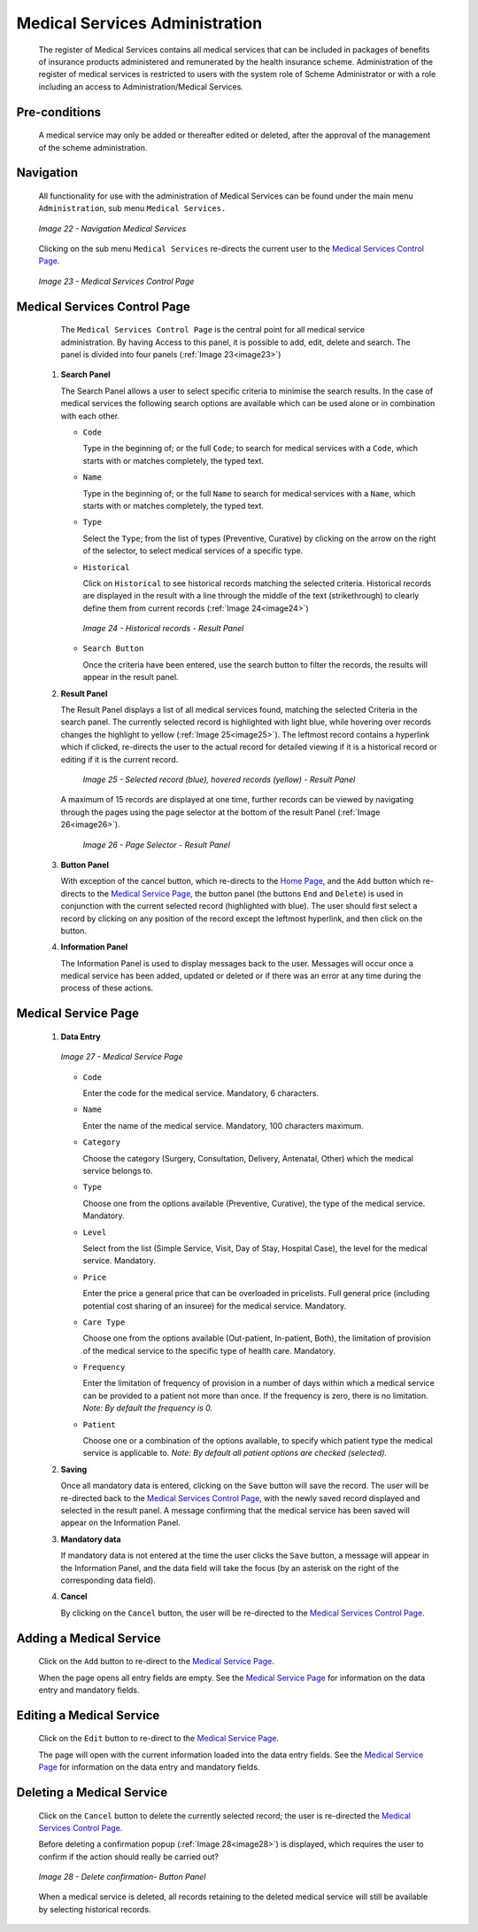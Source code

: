 Medical Services Administration
^^^^^^^^^^^^^^^^^^^^^^^^^^^^^^^

  The register of Medical Services contains all medical services that can be included in packages of benefits of insurance products administered and remunerated by the health insurance scheme. Administration of the register of medical services is restricted to users with the system role of Scheme Administrator or with a role including an access to Administration/Medical Services.

Pre-conditions
""""""""""""""

  A medical service may only be added or thereafter edited or deleted, after the approval of the management of the scheme administration.

Navigation
""""""""""

  All functionality for use with the administration of Medical Services can be found under the main menu ``Administration``, sub menu ``Medical Services.``

  .. _image22:
  .. figure:: /img/user_manual/image25.png
    :align: center

    `Image 22 - Navigation Medical Services`

  Clicking on the sub menu ``Medical Services`` re-directs the current user to the `Medical Services Control Page <#medical-services-control-page>`__\.

  .. _image23:
  .. figure:: /img/user_manual/image26.png
    :align: center

    `Image 23 - Medical Services Control Page`

Medical Services Control Page
"""""""""""""""""""""""""""""

  The ``Medical Services Control Page`` is the central point for all medical service administration. By having Access to this panel, it is possible to add, edit, delete and search. The panel is divided into four panels (:ref:`Image 23<image23>`)

 #. **Search Panel**

    The Search Panel allows a user to select specific criteria to minimise the search results. In the case of medical services the following search options are available which can be used alone or in combination with each other.

    * ``Code``

      Type in the beginning of; or the full ``Code``; to search for medical services with a ``Code``, which starts with or matches completely, the typed text.

    * ``Name``

      Type in the beginning of; or the full ``Name`` to search for medical services with a ``Name``, which starts with or matches completely, the typed text.

    * ``Type``

      Select the ``Type``; from the list of types (Preventive, Curative) by clicking on the arrow on the right of the selector, to select medical services of a specific type.

    * ``Historical``

      Click on ``Historical`` to see historical records matching the selected criteria. Historical records are displayed in the result with a line through the middle of the text (strikethrough) to clearly define them from current records (:ref:`Image 24<image24>`)

      .. _image24:
      .. figure:: /img/user_manual/image27.png
        :align: center

        `Image 24 - Historical records - Result Panel`

    * ``Search Button``

      Once the criteria have been entered, use the search button to filter the records, the results will appear in the result panel.

 #. **Result Panel**

    The Result Panel displays a list of all medical services found, matching the selected Criteria in the search panel. The currently selected record is highlighted with light blue, while hovering over records changes the highlight to yellow (:ref:`Image 25<image25>`). The leftmost record contains a hyperlink which if clicked, re-directs the user to the actual record for detailed viewing if it is a historical record or editing if it is the current record.

      .. _image25:
      .. figure:: /img/user_manual/image28.png
        :align: center

        `Image 25 - Selected record (blue), hovered records (yellow) - Result Panel`

    A maximum of 15 records are displayed at one time, further records can be viewed by navigating through the pages using the page selector at the bottom of the result Panel (:ref:`Image 26<image26>`).

      .. _image26:
      .. figure:: /img/user_manual/image11.png
        :align: center

        `Image 26 - Page Selector - Result Panel`

 #. **Button Panel**

    With exception of the cancel button, which re-directs to the `Home Page <#image-2.2-home-page>`__, and the ``Add`` button which re-directs to the `Medical Service Page <#medical-service-page>`__, the button panel (the buttons ``End`` and ``Delete``) is used in conjunction with the current selected record (highlighted with blue). The user should first select a record by clicking on any position of the record except the leftmost hyperlink, and then click on the button.

 #. **Information Panel**

    The Information Panel is used to display messages back to the user. Messages will occur once a medical service has been added, updated or deleted or if there was an error at any time during the process of these actions.

Medical Service Page
""""""""""""""""""""

 #. **Data Entry**

    .. _image27:
    .. figure:: /img/user_manual/image29.png
      :align: center

      `Image 27 - Medical Service Page`

    * ``Code``

      Enter the code for the medical service. Mandatory, 6 characters.

    * ``Name``

      Enter the name of the medical service. Mandatory, 100 characters maximum.

    * ``Category``

      Choose the category (Surgery, Consultation, Delivery, Antenatal, Other) which the medical service belongs to.

    * ``Type``

      Choose one from the options available (Preventive, Curative), the type of the medical service. Mandatory.

    * ``Level``

      Select from the list (Simple Service, Visit, Day of Stay, Hospital Case), the level for the medical service. Mandatory.

    * ``Price``

      Enter the price a general price that can be overloaded in pricelists. Full general price (including potential cost sharing of an insuree) for the medical service. Mandatory.

    * ``Care Type``

      Choose one from the options available (Out-patient, In-patient, Both), the limitation of provision of the medical service to the specific type of health care. Mandatory.

    * ``Frequency``

      Enter the limitation of frequency of provision in a number of days within which a medical service can be provided to a patient not more than once. If the frequency is zero, there is no limitation. *Note: By default the frequency is 0.*

    * ``Patient``

      Choose one or a combination of the options available, to specify which patient type the medical service is applicable to. *Note: By default all patient options are checked (selected).*

 #. **Saving**

    Once all mandatory data is entered, clicking on the ``Save`` button will save the record. The user will be re-directed back to the `Medical Services Control Page <#medical-services-control-page>`__, with the newly saved record displayed and selected in the result panel. A message confirming that the medical service has been saved will appear on the Information Panel.

 #. **Mandatory data**

    If mandatory data is not entered at the time the user clicks the ``Save`` button, a message will appear in the Information Panel, and the data field will take the focus (by an asterisk on the right of the corresponding data field).

 #. **Cancel**

    By clicking on the ``Cancel`` button, the user will be re-directed to the `Medical Services Control Page <#medical-services-control-page>`__.

Adding a Medical Service
""""""""""""""""""""""""

  Click on the ``Add`` button to re-direct to the `Medical Service Page <#medical-service-page>`__\ .

  When the page opens all entry fields are empty. See the `Medical Service Page <#medical-service-page>`__ for information on the data entry and mandatory fields.

Editing a Medical Service
"""""""""""""""""""""""""

  Click on the ``Edit`` button to re-direct to the `Medical Service Page <\l>`__\ .

  The page will open with the current information loaded into the data entry fields. See the `Medical Service Page <#medical-service-page>`__ for information on the data entry and mandatory fields.

Deleting a Medical Service
""""""""""""""""""""""""""

  Click on the ``Cancel`` button to delete the currently selected record; the user is re-directed the `Medical Services Control Page <#medical-services-control-page>`__\.

  Before deleting a confirmation popup (:ref:`Image 28<image28>`) is displayed, which requires the user to confirm if the action should really be carried out?

  .. _image28:
  .. figure:: /img/user_manual/image24.png
    :align: center

    `Image 28 - Delete confirmation- Button Panel`

  When a medical service is deleted, all records retaining to the deleted medical service will still be available by selecting historical records.
